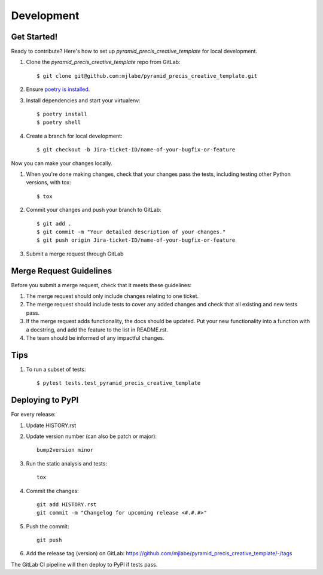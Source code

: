 .. highlight:: shell

===========
Development
===========

Get Started!
------------

Ready to contribute? Here's how to set up `pyramid_precis_creative_template` for local development.

#. Clone the `pyramid_precis_creative_template` repo from GitLab::

    $ git clone git@github.com:mjlabe/pyramid_precis_creative_template.git

#. Ensure `poetry is installed`_.
#. Install dependencies and start your virtualenv::

    $ poetry install
    $ poetry shell

#. Create a branch for local development::

    $ git checkout -b Jira-ticket-ID/name-of-your-bugfix-or-feature

Now you can make your changes locally.

#. When you're done making changes, check that your changes pass the
   tests, including testing other Python versions, with tox::

    $ tox

#. Commit your changes and push your branch to GitLab::

    $ git add .
    $ git commit -m "Your detailed description of your changes."
    $ git push origin Jira-ticket-ID/name-of-your-bugfix-or-feature

#. Submit a merge request through GitLab

.. _poetry is installed: https://python-poetry.org/docs/

Merge Request Guidelines
-------------------------

Before you submit a merge request, check that it meets these guidelines:

1. The merge request should only include changes relating to one ticket.
2. The merge request should include tests to cover any added changes and 
   check that all existing and new tests pass.
3. If the merge request adds functionality, the docs should be updated.
   Put your new functionality into a function with a docstring, and add
   the feature to the list in README.rst.
4. The team should be informed of any impactful changes.

Tips
----

#. To run a subset of tests::

    $ pytest tests.test_pyramid_precis_creative_template

Deploying to PyPI
-----------------

For every release:

#. Update HISTORY.rst

#. Update version number (can also be patch or major)::

    bump2version minor

#. Run the static analysis and tests::

    tox

#. Commit the changes::

    git add HISTORY.rst
    git commit -m "Changelog for upcoming release <#.#.#>"

#. Push the commit::

    git push

#. Add the release tag (version) on GitLab: https://github.com/mjlabe/pyramid_precis_creative_template/-/tags

The GitLab CI pipeline will then deploy to PyPI if tests pass.
